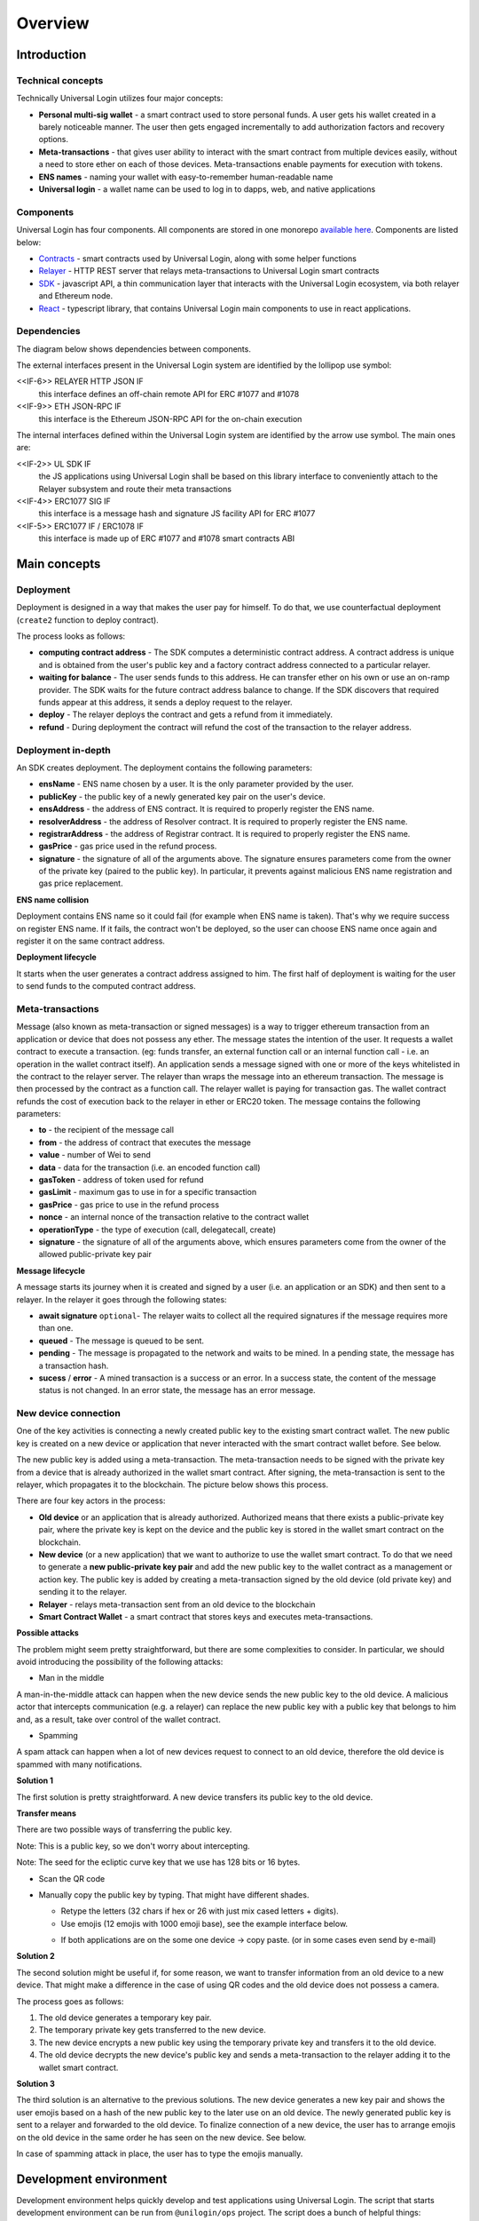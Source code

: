 .. _overview:


Overview
========

.. _introduction:

Introduction
------------

Technical concepts
^^^^^^^^^^^^^^^^^^

Technically Universal Login utilizes four major concepts:

- **Personal multi-sig wallet** - a smart contract used to store personal funds. A user gets his wallet created in a barely noticeable manner. The user then gets engaged incrementally to add authorization factors and recovery options.
- **Meta-transactions** - that gives user ability to interact with the smart contract from multiple devices easily, without a need to store ether on each of those devices. Meta-transactions enable payments for execution with tokens.
- **ENS names** - naming your wallet with easy-to-remember human-readable name
- **Universal login** - a wallet name can be used to log in to dapps, web, and native applications

Components
^^^^^^^^^^
Universal Login has four components. All components are stored in one monorepo `available here <https://github.com/universallogin>`_.
Components are listed below:

- `Contracts <https://github.com/UniversalLogin/UniversalLoginSDK/tree/master/universal-login-contracts>`_ - smart contracts used by Universal Login, along with some helper functions
- `Relayer <https://github.com/UniversalLogin/UniversalLoginSDK/tree/master/universal-login-relayer>`_ - HTTP REST server that relays meta-transactions to Universal Login smart contracts
- `SDK <https://github.com/UniversalLogin/UniversalLoginSDK/tree/master/universal-login-sdk>`_ - javascript API, a thin communication layer that interacts with the Universal Login ecosystem, via both relayer and Ethereum node.
- `React <https://github.com/UniversalLogin/UniversalLoginSDK/tree/master/universal-login-react>`_ - typescript library, that contains Universal Login main components to use in react applications.


Dependencies
^^^^^^^^^^^^
The diagram below shows dependencies between components.

.. image:: ../modeling/img/concepts/Packages.png


The external interfaces present in the Universal Login system are identified by the lollipop use symbol:

<<IF-6>> RELAYER HTTP JSON IF
  this interface defines an off-chain remote API for ERC #1077 and #1078
<<IF-9>> ETH JSON-RPC IF
  this interface is the Ethereum JSON-RPC API for the on-chain execution

The internal interfaces defined within the Universal Login system are identified by the arrow use symbol. The main ones are:

<<IF-2>> UL SDK IF
  the JS applications using Universal Login shall be based on this library interface to conveniently attach to the Relayer subsystem and route their meta transactions
<<IF-4>> ERC1077 SIG IF
  this interface is a message hash and signature JS facility API for ERC #1077
<<IF-5>> ERC1077 IF / ERC1078 IF
  this interface is made up of ERC #1077 and #1078 smart contracts ABI


.. _main_concepts:

Main concepts
-------------


Deployment
^^^^^^^^^^


Deployment is designed in a way that makes the user pay for himself. To do that, we use counterfactual deployment (``create2`` function to deploy contract).

The process looks as follows:

- **computing contract address** - The SDK computes a deterministic contract address. A contract address is unique and is obtained from the user's public key and a factory contract address connected to a particular relayer.

- **waiting for balance** - The user sends funds to this address. He can transfer ether on his own or use an on-ramp provider. The SDK waits for the future contract address balance to change. If the SDK discovers that required funds appear at this address, it sends a deploy request to the relayer.

- **deploy** - The relayer deploys the contract and gets a refund from it immediately.

- **refund** - During deployment the contract will refund the cost of the transaction to the relayer address.


Deployment in-depth
^^^^^^^^^^^^^^^^^^^


An SDK creates deployment. The deployment contains the following parameters:

.. image:: ../modeling/img/concepts/Deployment.png

- **ensName** - ENS name chosen by a user. It is the only parameter provided by the user.
- **publicKey** - the public key of a newly generated key pair on the user's device.
- **ensAddress** - the address of ENS contract. It is required to properly register the ENS name.
- **resolverAddress** - the address of Resolver contract. It is required to properly register the ENS name.
- **registrarAddress** - the address of Registrar contract. It is required to properly register the ENS name.
- **gasPrice** - gas price used in the refund process.
- **signature** - the signature of all of the arguments above. The signature ensures parameters come from the owner of the private key (paired to the public key). In particular, it prevents against malicious ENS name registration and gas price replacement.


**ENS name collision**

Deployment contains ENS name so it could fail (for example when ENS name is taken). That's why we require success on register ENS name. If it fails, the contract won't be deployed, so the user can choose ENS name once again and register it on the same contract address.


**Deployment lifecycle**

It starts when the user generates a contract address assigned to him. The first half of deployment is waiting for the user to send funds to the computed contract address.

.. image:: ../modeling/img/concepts/DeploymentStates.png



Meta-transactions
^^^^^^^^^^^^^^^^^

Message (also known as meta-transaction or signed messages) is a way to trigger ethereum transaction from an application or device that does not possess any ether. The message states the intention of the user. It requests a wallet contract to execute a transaction. (eg: funds transfer, an external function call or an internal function call - i.e. an operation in the wallet contract itself). An application sends a message signed with one or more of the keys whitelisted in the contract to the relayer server. The relayer than wraps the message into an ethereum transaction. The message is then processed by the contract as a function call. The relayer wallet is paying for transaction gas. The wallet contract refunds the cost of execution back to the relayer in ether or ERC20 token. The message contains the following parameters:

.. image:: ../modeling/img/concepts/Message.png

- **to** - the recipient of the message call
- **from** - the address of contract that executes the message
- **value** - number of Wei to send
- **data** - data for the transaction (i.e. an encoded function call)
- **gasToken** - address of token used for refund
- **gasLimit** - maximum gas to use in for a specific transaction
- **gasPrice** - gas price to use in the refund process
- **nonce** - an internal nonce of the transaction relative to the contract wallet
- **operationType** - the type of execution (call, delegatecall, create)
- **signature** - the signature of all of the arguments above, which ensures parameters come from the owner of the allowed public-private key pair


**Message lifecycle**

A message starts its journey when it is created and signed by a user (i.e. an application or an SDK) and then sent to a relayer. In the relayer it goes through the following states:

.. image:: ../modeling/img/concepts/MessageStates.png

- **await signature** ``optional``- The relayer waits to collect all the required signatures if the message requires more than one.
- **queued** - The message is queued to be sent.
- **pending** - The message is propagated to the network and waits to be mined. In a pending state, the message has a transaction hash.
- **sucess** / **error** - A mined transaction is a success or an error. In a success state, the content of the message status is not changed. In an error state, the message has an error message.




New device connection
^^^^^^^^^^^^^^^^^^^^^

One of the key activities is connecting a newly created public key to the existing smart contract wallet. The new public key is created on a new device or application that never interacted with the smart contract wallet before. See below.

.. image:: static/connect/setup.png

The new public key is added using a meta-transaction. The meta-transaction needs to be signed with the private key from a device that is already authorized in the wallet smart contract. After signing, the meta-transaction is sent to the relayer, which propagates it to the blockchain. The picture below shows this process.

.. image:: static/connect/expected.png

There are four key actors in the process:

- **Old device** or an application that is already authorized. Authorized means that there exists a public-private key pair, where the private key is kept on the device and the public key is stored in the wallet smart contract on the blockchain.
- **New device** (or a new application) that we want to authorize to use the wallet smart contract. To do that we need to generate a **new public-private key pair** and add the new public key to the wallet contract as a management or action key.  The public key is added by creating a meta-transaction signed by the old device (old private key) and sending it to the relayer.
- **Relayer** - relays meta-transaction sent from an old device to the blockchain
- **Smart Contract Wallet** - a smart contract that stores keys and executes meta-transactions.


**Possible attacks**


The problem might seem pretty straightforward, but there are some complexities to consider. In particular, we should avoid introducing the possibility of the following attacks:

* Man in the middle

A man-in-the-middle attack can happen when the new device sends the new public key to the old device. A malicious actor that intercepts communication (e.g. a relayer) can replace the new public key with a public key that belongs to him and, as a result, take over control of the wallet contract.

.. image:: static/connect/man-in-the-middle.png

* Spamming

A spam attack can happen when a lot of new devices request to connect to an old device, therefore the old device is spammed with many notifications.

.. image:: static/connect/spamming.png


**Solution 1**

The first solution is pretty straightforward. A new device transfers its public key to the old device.

.. image:: static/connect/solution-1.png


**Transfer means**

There are two possible ways of transferring the public key.

Note: This is a public key, so we don't worry about intercepting.

Note: The seed for the ecliptic curve key that we use has 128 bits or 16 bytes.

* Scan the QR code
* Manually copy the public key by typing. That might have different shades.

  * Retype the letters (32 chars if hex or 26 with just mix cased letters + digits).
  * Use emojis (12 emojis with 1000 emoji base), see the example interface below.

  .. image:: static/connect/emoji.png

  * If both applications are on the some one device -> copy paste. (or in some cases even send by e-mail)


**Solution 2**

The second solution might be useful if, for some reason, we want to transfer information from an old device to a new device. That might make a difference in the case of using QR codes and the old device does not possess a camera.

The process goes as follows:

1. The old device generates a temporary key pair.

2. The temporary private key gets transferred to the new device.

3. The new device encrypts a new public key using the temporary private key and transfers it to the old device.

4. The old device decrypts the new device's public key and sends a meta-transaction to the relayer adding it to the wallet smart contract.

.. image:: static/connect/solution-2.png

**Solution 3**

The third solution is an alternative to the previous solutions. The new device generates a new key pair and shows the user emojis based on a hash of the new public key to the later use on an old device. The newly generated public key is sent to a relayer and forwarded to the old device. To finalize connection of a new device, the user has to arrange emojis on the old device in the same order he has seen on the new device. See below.

.. image:: static/connect/solution-3.png

In case of spamming attack in place, the user has to type the emojis manually.


.. _development:

Development environment
-----------------------

Development environment helps quickly develop and test applications using Universal Login.
The script that starts development environment can be run from ``@unilogin/ops`` project.
The script does a bunch of helpful things:

- creates a mock blockchain (ganache)
- deploys a mock ENS
- registers three testing ENS domains: ``mylogin.eth``, ``universal-id.eth``, ``popularapp.eth``
- deploys an example ERC20 Token that can be used to pay for transactions
- creates a database for a relayer
- starts a local relayer

Read more in :ref:`tutorial<development_environment>`

